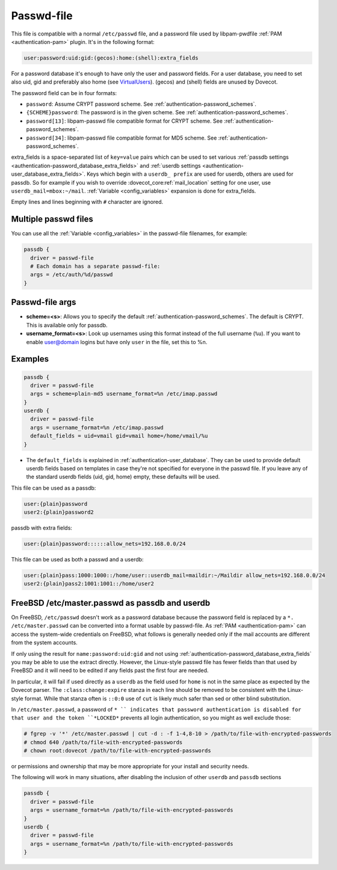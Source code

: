 .. _authentication-passwd_file:

===========
Passwd-file
===========

This file is compatible with a normal ``/etc/passwd`` file, and a password file
used by libpam-pwdfile :ref:`PAM <authentication-pam>`
plugin. It's in the following format:

.. code-block:: none

  user:password:uid:gid:(gecos):home:(shell):extra_fields

For a password database it's enough to have only the user and password fields.
For a user database, you need to set also uid, gid and preferably also home
(see `VirtualUsers <https://wiki.dovecot.org/VirtualUsers>`_). (gecos) and
(shell) fields are unused by Dovecot.

The password field can be in four formats:

* ``password``: Assume CRYPT password scheme. See :ref:`authentication-password_schemes`.
* ``{SCHEME}password``: The password is in the given scheme. See
  :ref:`authentication-password_schemes`.
* ``password[13]``: libpam-passwd file compatible format for CRYPT scheme. See
  :ref:`authentication-password_schemes`.
* ``password[34]``: libpam-passwd file compatible format for MD5 scheme. See
  :ref:`authentication-password_schemes`.

extra_fields is a space-separated list of ``key=value`` pairs which can be used
to set various :ref:`passdb settings <authentication-password_database_extra_fields>` and :ref:`userdb settings <authentication-user_database_extra_fields>`.
Keys which begin with a
``userdb_ prefix`` are used for userdb, others are used for passdb. So for
example if you wish to override :dovecot_core:ref:`mail_location`
setting for one user, use
``userdb_mail=mbox:~/mail``. :ref:`Variable <config_variables>`
expansion is done for extra_fields.

Empty lines and lines beginning with ``#`` character are ignored.

Multiple passwd files
=====================

You can use all the :ref:`Variable <config_variables>` in the
passwd-file filenames, for example:

.. code-block:: none

  passdb {
    driver = passwd-file
    # Each domain has a separate passwd-file:
    args = /etc/auth/%d/passwd
  }

Passwd-file args
================

* **scheme=<s>**: Allows you to specify the default :ref:`authentication-password_schemes`.
  The default is CRYPT. This is available only for passdb.
* **username_format=<s>**: Look up usernames using this format instead of the
  full username (``%u``). If you want to enable user@domain logins but have
  only ``user`` in the file, set this to %n.

Examples
========

.. code-block:: none

  passdb {
    driver = passwd-file
    args = scheme=plain-md5 username_format=%n /etc/imap.passwd
  }
  userdb {
    driver = passwd-file
    args = username_format=%n /etc/imap.passwd
    default_fields = uid=vmail gid=vmail home=/home/vmail/%u
  }

* The ``default_fields`` is explained in :ref:`authentication-user_database`. They can be used
  to provide default userdb fields based on templates in case they're not
  specified for everyone in the passwd file. If you leave any of the standard
  userdb fields (uid, gid, home) empty, these defaults will be used.

This file can be used as a passdb:

.. code-block:: none

  user:{plain}password
  user2:{plain}password2

passdb with extra fields:

.. code-block:: none

  user:{plain}password::::::allow_nets=192.168.0.0/24

This file can be used as both a passwd and a userdb:

.. code-block:: none

  user:{plain}pass:1000:1000::/home/user::userdb_mail=maildir:~/Maildir allow_nets=192.168.0.0/24
  user2:{plain}pass2:1001:1001::/home/user2

FreeBSD /etc/master.passwd as passdb and userdb
===============================================

On FreeBSD, ``/etc/passwd`` doesn't work as a password database because the
password field is replaced by a ``*. /etc/master.passwd`` can be converted into
a format usable by passwd-file. As :ref:`PAM <authentication-pam>`
can access the system-wide
credentials on FreeBSD, what follows is generally needed only if the mail
accounts are different from the system accounts.

If only using the result for ``name:password:uid:gid`` and not using
:ref:`authentication-password_database_extra_fields` you may be able to
use the extract directly. However, the Linux-style passwd file has fewer fields
than that used by FreeBSD and it will need to be edited if any fields past the
first four are needed.

In particular, it will fail if used directly as a ``userdb`` as the field used
for ``home`` is not in the same place as expected by the Dovecot parser. The
``:class:change:expire`` stanza in each line should be removed to be consistent
with the Linux-style format. While that stanza often is ``::0:0`` use of
``cut`` is likely much safer than sed or other blind substitution.

In ``/etc/master.passwd``, a password of ``* `` indicates that password
authentication is disabled for that user and the token ``*LOCKED*`` prevents
all login authentication, so you might as well exclude those:

.. code-block:: none

  # fgrep -v '*' /etc/master.passwd | cut -d : -f 1-4,8-10 > /path/to/file-with-encrypted-passwords
  # chmod 640 /path/to/file-with-encrypted-passwords
  # chown root:dovecot /path/to/file-with-encrypted-passwords

or permissions and ownership that may be more appropriate for your install and
security needs.

The following will work in many situations, after disabling the inclusion of
other ``userdb`` and ``passdb`` sections

.. code-block:: none

  passdb {
    driver = passwd-file
    args = username_format=%n /path/to/file-with-encrypted-passwords
  }
  userdb {
    driver = passwd-file
    args = username_format=%n /path/to/file-with-encrypted-passwords
  }
